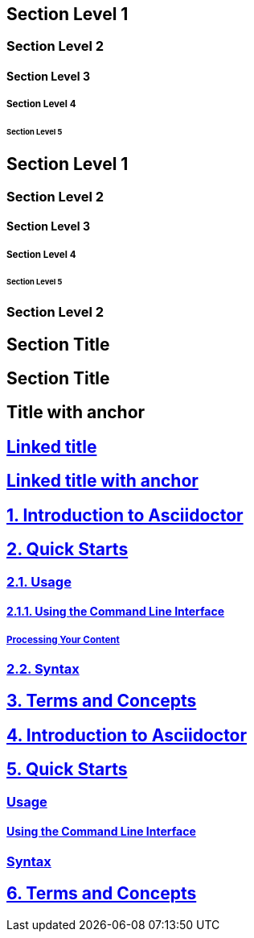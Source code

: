 // .level1
== Section Level 1

// .level2
=== Section Level 2

// .level3
==== Section Level 3

// .level4
===== Section Level 4

// .level5
====== Section Level 5

// .max-nesting
== Section Level 1

=== Section Level 2

==== Section Level 3

===== Section Level 4

====== Section Level 5

=== Section Level 2

// .with-custom-id
[#foo]
== Section Title

// .with-roles
[.center.red]
== Section Title

// .sectanchors
:sectanchors:
== Title with anchor

// .sectlinks
:sectlinks:
== Linked title

// .sectanchors-and-sectlinks
:sectanchors:
:sectlinks:
== Linked title with anchor

// .numbered
:numbered:
== Introduction to Asciidoctor

== Quick Starts

=== Usage

==== Using the Command Line Interface

===== Processing Your Content

=== Syntax

== Terms and Concepts

// .numbered-sectnumlevels-1
:numbered:
:sectnumlevels: 1
== Introduction to Asciidoctor

== Quick Starts

=== Usage

==== Using the Command Line Interface

=== Syntax

== Terms and Concepts

